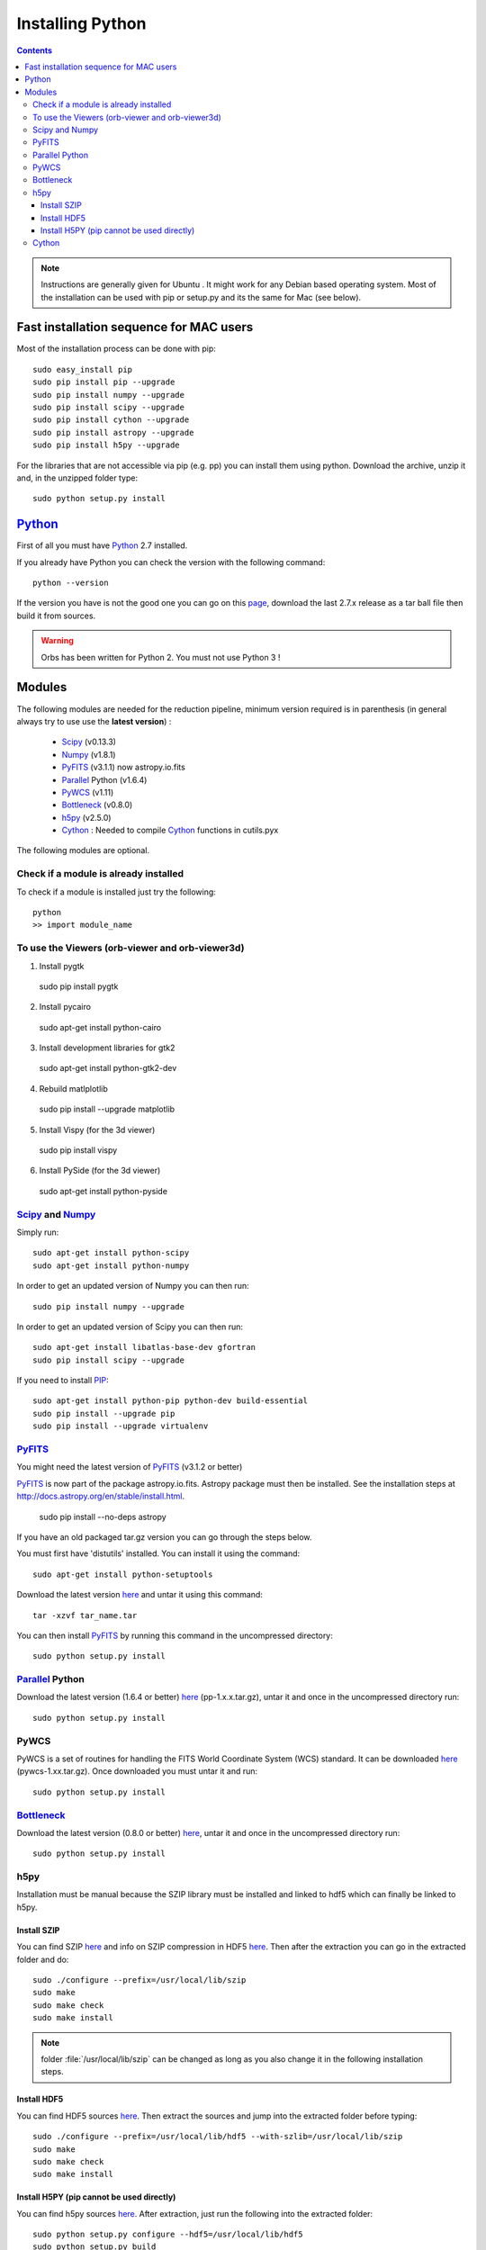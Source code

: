 Installing Python
#################

.. contents::

.. note:: Instructions are generally given for Ubuntu |Ubuntu|. It
     might work for any Debian based operating system. Most of the
     installation can be used with pip or setup.py and its the same
     for Mac |Mac| (see below).

Fast installation sequence for MAC users
========================================

Most of the installation process can be done with pip::

  sudo easy_install pip
  sudo pip install pip --upgrade
  sudo pip install numpy --upgrade
  sudo pip install scipy --upgrade
  sudo pip install cython --upgrade
  sudo pip install astropy --upgrade
  sudo pip install h5py --upgrade
  
For the libraries that are not accessible via pip (e.g. pp) you can
install them using python. Download the archive, unzip it and, in the
unzipped folder type::

  sudo python setup.py install




Python_
=======

First of all you must have Python_ 2.7 installed.

If you already have Python you can check the version with the
following command::

  python --version

If the version you have is not the good one you can go on this `page
<http://www.python.org/download/releases/>`_, download the last 2.7.x
release as a tar ball file then build it from sources.

.. warning:: Orbs has been written for Python 2. You must not use
     Python 3 !



Modules
=======

The following modules are needed for the reduction pipeline, minimum
version required is in parenthesis (in general always try to use use
the **latest version**) :

  * Scipy_ (v0.13.3)
  * Numpy_ (v1.8.1)
  * PyFITS_ (v3.1.1) now astropy.io.fits
  * Parallel_ Python (v1.6.4)
  * PyWCS_ (v1.11) 
  * Bottleneck_ (v0.8.0)
  * h5py_ (v2.5.0)
  * Cython_ : Needed to compile Cython_ functions in cutils.pyx

The following modules are optional. 

Check if a module is already installed
--------------------------------------

To check if a module is installed just try the following::

  python
  >> import module_name
 


To use the Viewers (orb-viewer and orb-viewer3d)
------------------------------------------------
1. Install pygtk

  sudo pip install pygtk

2. Install pycairo

  sudo apt-get install python-cairo

3. Install development libraries for gtk2

  sudo apt-get install python-gtk2-dev

4. Rebuild matlplotlib

  sudo pip install --upgrade matplotlib

5. Install Vispy (for the 3d viewer)

  sudo pip install vispy

6. Install PySide (for the 3d viewer)

  sudo apt-get install python-pyside


Scipy_ and Numpy_
-----------------

Simply run::

  sudo apt-get install python-scipy
  sudo apt-get install python-numpy

In order to get an updated version of Numpy you can then run::

  sudo pip install numpy --upgrade

In order to get an updated version of Scipy you can then run::

  sudo apt-get install libatlas-base-dev gfortran
  sudo pip install scipy --upgrade

If you need to install PIP_::

  sudo apt-get install python-pip python-dev build-essential
  sudo pip install --upgrade pip 
  sudo pip install --upgrade virtualenv 

PyFITS_
-------

You might need the latest version of PyFITS_ (v3.1.2 or better)


PyFITS_ is now part of the package astropy.io.fits. Astropy package
must then be installed. See the installation steps at
http://docs.astropy.org/en/stable/install.html.

  sudo pip install --no-deps astropy


If you have an old packaged tar.gz version you can go through the
steps below.

You must first have 'distutils' installed. You can install it using
the command::

  sudo apt-get install python-setuptools

Download the latest version `here
<http://www.stsci.edu/institute/software_hardware/pyfits/Download>`_ and
untar it using this command::

  tar -xzvf tar_name.tar

You can then install PyFITS_ by running this command in the
uncompressed directory::

  sudo python setup.py install

Parallel_ Python
----------------

Download the latest version (1.6.4 or better) `here
<http://www.parallelpython.com/content/view/18/32/>`_
(pp-1.x.x.tar.gz), untar it and once in the uncompressed directory
run::

  sudo python setup.py install

PyWCS
-----

PyWCS is a set of routines for handling the FITS World Coordinate
System (WCS) standard. It can be downloaded `here <https://pypi.python.org/pypi/pywcs>`_ (pywcs-1.xx.tar.gz). Once downloaded you must untar it and run::

  sudo python setup.py install


Bottleneck_
-----------

Download the latest version (0.8.0 or better) `here
<https://pypi.python.org/pypi/Bottleneck>`_, untar it and once in the
uncompressed directory run::

  sudo python setup.py install

h5py
----

Installation must be manual because the SZIP library must be installed
and linked to hdf5 which can finally be linked to h5py.


Install SZIP
~~~~~~~~~~~~

You can find SZIP `here
<http://www.hdfgroup.org/ftp/lib-external/szip/2.1/src/szip-2.1.tar.gz>`_
and info on SZIP compression in HDF5 `here
<https://www.hdfgroup.org/doc_resource/SZIP/>`_. Then after the
extraction you can go in the extracted folder and do::

  sudo ./configure --prefix=/usr/local/lib/szip
  sudo make
  sudo make check
  sudo make install

.. note:: folder :file:`/usr/local/lib/szip` can be changed as long as
          you also change it in the following installation steps.

Install HDF5
~~~~~~~~~~~~

You can find HDF5 sources `here
<https://www.hdfgroup.org/HDF5/release/obtainsrc.html>`_. Then extract the
sources and jump into the extracted folder before typing::

  sudo ./configure --prefix=/usr/local/lib/hdf5 --with-szlib=/usr/local/lib/szip
  sudo make
  sudo make check
  sudo make install

Install H5PY (pip cannot be used directly)
~~~~~~~~~~~~~~~~~~~~~~~~~~~~~~~~~~~~~~~~~~

You can find h5py sources `here
<https://pypi.python.org/pypi/h5py/2.5.0>`_. After extraction, just
run the following into the extracted folder::

  sudo python setup.py configure --hdf5=/usr/local/lib/hdf5
  sudo python setup.py build
  sudo python setup.py install




Cython_
-------

To install Cython_::

    sudo pip install cython --upgrade



.. |Ubuntu| image:: os_linux.png
            :height: 40
   	    :width: 40
            :scale: 70

.. |Mac| image:: os_apple.png
            :height: 40
   	    :width: 40
            :scale: 70

.. _Python: http://www.python.org/
.. _Scipy: http://www.scipy.org/
.. _Numpy: http://numpy.scipy.org/
.. _PyFITS: http://www.stsci.edu/resources/software_hardware/pyfits
.. _Parallel: http://www.parallelpython.com/
.. _Cython: http://cython.org/
.. _PyWCS: http://stsdas.stsci.edu/astrolib/pywcs/
.. _Bottleneck: https://pypi.python.org/pypi/Bottleneck
.. _PIP: https://pypi.python.org/pypi/pip
.. _h5py: https://pypi.python.org/pypi/h5py/2.5.0
